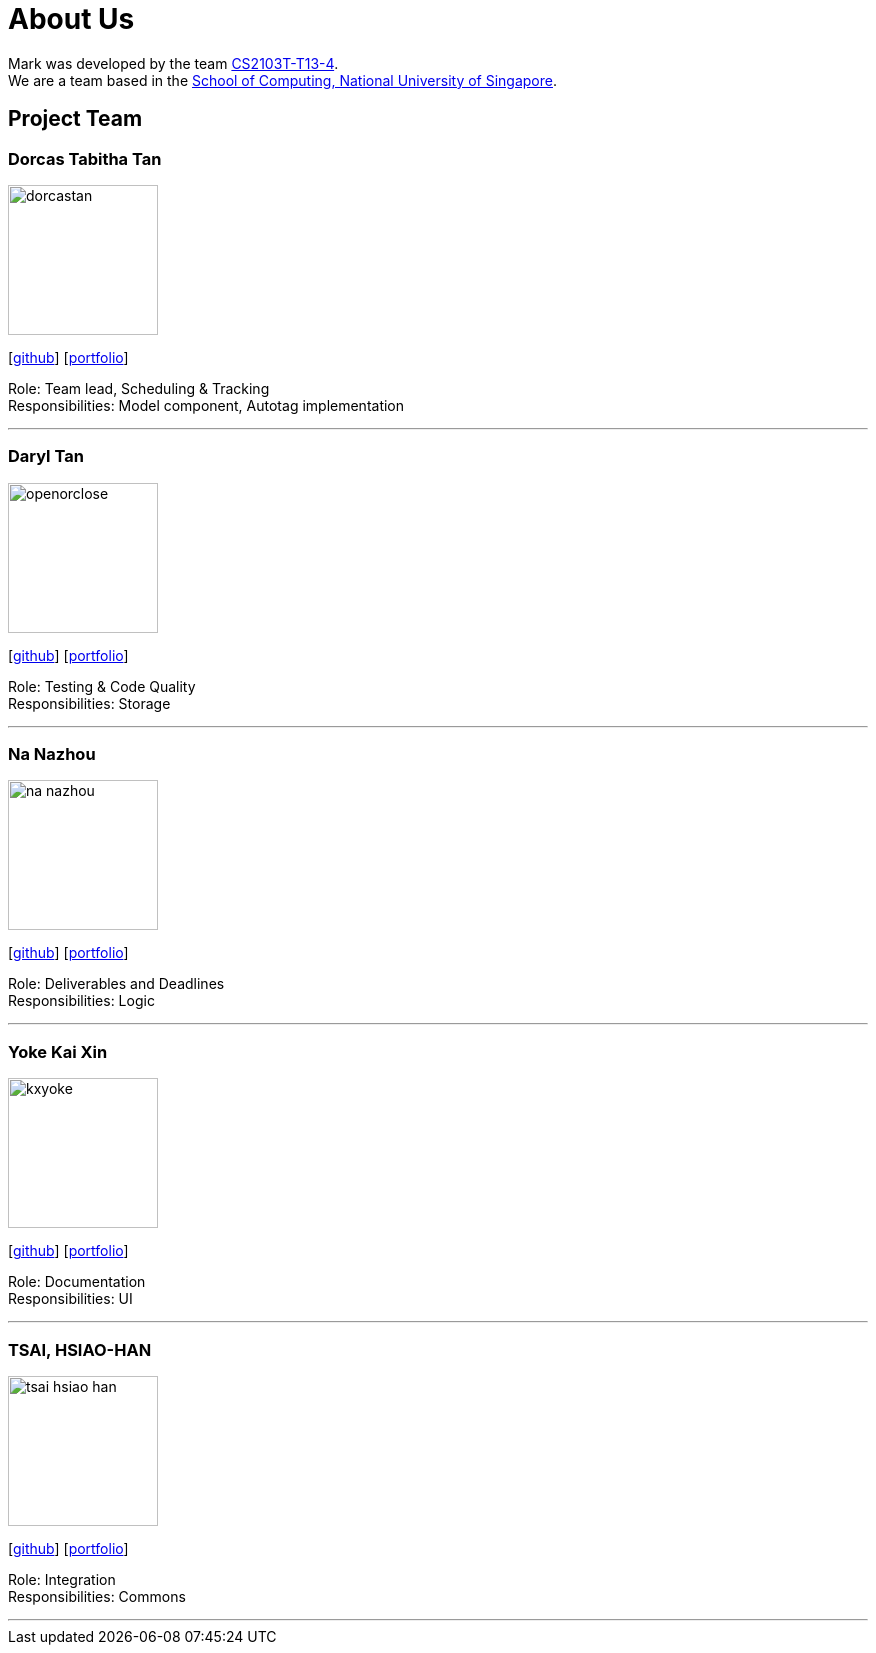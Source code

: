 = About Us
:site-section: AboutUs
:relfileprefix: team/
:imagesDir: images
:stylesDir: stylesheets

Mark was developed by the team https://github.com/orgs/AY1920S1-CS2103T-T13-4/teams/developers[CS2103T-T13-4]. +
We are a team based in the http://www.comp.nus.edu.sg[School of Computing, National University of Singapore].

== Project Team

=== Dorcas Tabitha Tan
image::dorcastan.png[width="150", align="left"]
{empty}[https://github.com/dorcastan[github]] [<<dorcastan#, portfolio>>]

Role: Team lead, Scheduling & Tracking +
Responsibilities: Model component, Autotag implementation

'''

=== Daryl Tan
image::openorclose.png[width="150", align="left"]
{empty}[https://github.com/openorclose[github]] [<<openorclose#, portfolio>>]

Role: Testing & Code Quality +
Responsibilities: Storage

'''

=== Na Nazhou
image::na-nazhou.png[width="150", align="left"]
{empty}[https://github.com/Na-Nazhou[github]] [<<na-nazhou#, portfolio>>]

Role: Deliverables and Deadlines +
Responsibilities: Logic

'''

=== Yoke Kai Xin
image::kxyoke.png[width="150", align="left"]
{empty}[https://github.com/kxyoke[github]] [<<kxyoke#, portfolio>>]

Role: Documentation +
Responsibilities: UI

'''

=== TSAI, HSIAO-HAN
image::tsai-hsiao-han.png[width="150", align="left"]
{empty}[https://github.com/TSAI-HSIAO-HAN[github]] [<<Hsiao-Han#, portfolio>>]

Role: Integration +
Responsibilities: Commons

'''
